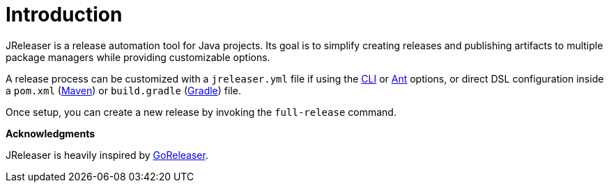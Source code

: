 
= Introduction
:jbake-type:   page
:jbake-status: published

JReleaser is a release automation tool for Java projects. Its goal is to simplify creating releases and publishing artifacts
to multiple package managers while providing customizable options.

A release process can be customized with a `jreleaser.yml` file if using the <<_jreleaser_cli,CLI>> or
<<_jreleaser_ant,Ant>> options, or direct DSL configuration inside a `pom.xml` (<<_jreleaser_maven,Maven>>) or
`build.gradle` (<<_jreleaser_gradle,Gradle>>) file.

Once setup, you can create a new release by invoking the `full-release` command.

*Acknowledgments*

JReleaser is heavily inspired by link:https://goreleaser.com[GoReleaser].

